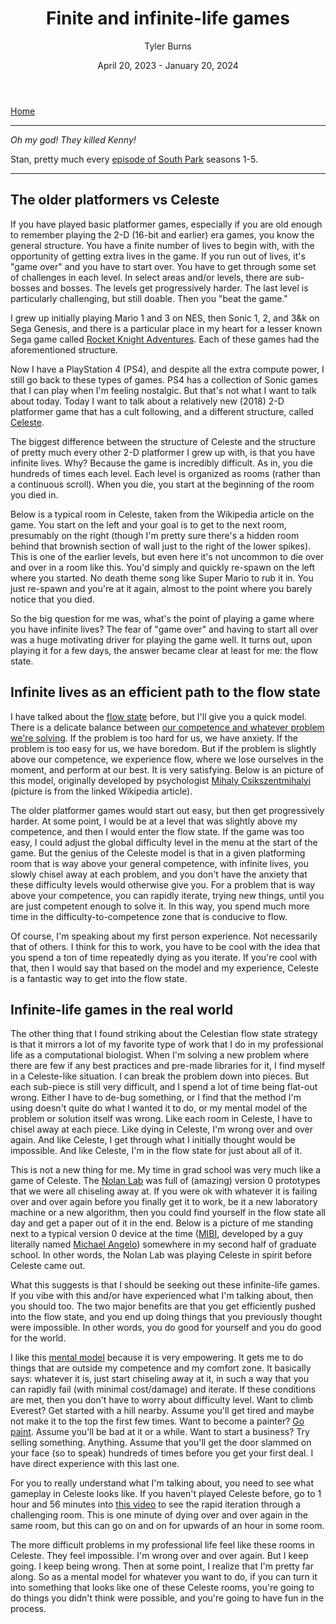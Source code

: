 #+Title: Finite and infinite-life games
#+Author: Tyler Burns
#+Date: April 20, 2023 - January 20, 2024

[[./index.html][Home]]

-----

/Oh my god! They killed Kenny!/

Stan, pretty much every [[https://en.wikipedia.org/wiki/Kenny_McCormick#][episode of South Park]] seasons 1-5.

-----

** The older platformers vs Celeste
If you have played basic platformer games, especially if you are old enough to remember playing the 2-D (16-bit and earlier) era games, you know the general structure. You have a finite number of lives to begin with, with the opportunity of getting extra lives in the game. If you run out of lives, it's "game over" and you have to start over. You have to get through some set of challenges in each level. In select areas and/or levels, there are sub-bosses and bosses. The levels get progressively harder. The last level is particularly challenging, but still doable. Then you "beat the game." 

I grew up initially playing Mario 1 and 3 on NES, then Sonic 1, 2, and 3&k on Sega Genesis, and there is a particular place in my heart for a lesser known Sega game called [[https://en.wikipedia.org/wiki/Rocket_Knight_Adventures][Rocket Knight Adventures]]. Each of these games had the aforementioned structure.

Now I have a PlayStation 4 (PS4), and despite all the extra compute power, I still go back to these types of games. PS4 has a collection of Sonic games that I can play when I'm feeling nostalgic. But that's not what I want to talk about today. Today I want to talk about a relatively new (2018) 2-D platformer game that has a cult following, and a different structure, called [[https://en.wikipedia.org/wiki/Celeste_(video_game)][Celeste]].

The biggest difference between the structure of Celeste and the structure of pretty much every other 2-D platformer I grew up with, is that you have infinite lives. Why? Because the game is incredibly difficult. As in, you die hundreds of times each level. Each level is organized as rooms (rather than a continuous scroll). When you die, you start at the beginning of the room you died in.

Below is a typical room in Celeste, taken from the Wikipedia article on the game. You start on the left and your goal is to get to the next room, presumably on the right (though I'm pretty sure there's a hidden room behind that brownish section of wall just to the right of the lower spikes). This is one of the earlier levels, but even here it's not uncommon to die over and over in a room like this. You'd simply and quickly re-spawn on the left where you started. No death theme song like Super Mario to rub it in. You just re-spawn and you're at it again, almost to the point where you barely notice that you died.

[[file:images/2024-01-20_21-08-23_Screenshot 2024-01-20 at 21.08.17.png]]


So the big question for me was, what's the point of playing a game where you have infinite lives? The fear of "game over" and having to start all over was a huge motivating driver for playing the game well. It turns out, upon playing it for a few days, the answer became clear at least for me: the flow state.

** Infinite lives as an efficient path to the flow state
I have talked about the [[./tao_of_problem_solving.html][flow state]] before, but I'll give you a quick model. There is a delicate balance between [[https://en.wikipedia.org/wiki/Flow_(psychology)][our competence and whatever problem we're solving]]. If the problem is too hard for us, we have anxiety. If the problem is too easy for us, we have boredom. But if the problem is slightly above our competence, we experience flow, where we lose ourselves in the moment, and perform at our best. It is very satisfying. Below is an picture of this model, originally developed by psychologist [[https://en.wikipedia.org/wiki/Mihaly_Csikszentmihalyi][Mihaly Csikszentmihalyi]] (picture is from the linked Wikipedia article).

[[file:images/2024-01-20_21-01-35_Screenshot 2024-01-20 at 21.01.29.png]]

The older platformer games would start out easy, but then get progressively harder. At some point, I would be at a level that was slightly above my competence, and then I would enter the flow state. If the game was too easy, I could adjust the global difficulty level in the menu at the start of the game. But the genius of the Celeste model is that in a given platforming room that is way above your general competence, with infinite lives, you slowly chisel away at each problem, and you don't have the anxiety that these difficulty levels would otherwise give you. For a problem that is way above your competence, you can rapidly iterate, trying new things, until you are just competent enough to solve it. In this way, you spend much more time in the difficulty-to-competence zone that is conducive to flow.

Of course, I'm speaking about my first person experience. Not necessarily that of others. I think for this to work, you have to be cool with the idea that you spend a ton of time repeatedly dying as you iterate. If you're cool with that, then I would say that based on the model and my experience, Celeste is a fantastic way to get into the flow state.

** Infinite-life games in the real world
The other thing that I found striking about the Celestian flow state strategy is that it mirrors a lot of my favorite type of work that I do in my professional life as a computational biologist. When I'm solving a new problem where there are few if any best practices and pre-made libraries for it, I find myself in a Celeste-like situation. I can break the problem down into pieces. But each sub-piece is still very difficult, and I spend a lot of time being flat-out wrong. Either I have to de-bug something, or I find that the method I'm using doesn't quite do what I wanted it to do, or my mental model of the problem or solution itself was wrong. Like each room in Celeste, I have to chisel away at each piece. Like dying in Celeste, I'm wrong over and over again. And like Celeste, I get through what I initially thought would be impossible. And like Celeste, I'm in the flow state for just about all of it.

This is not a new thing for me. My time in grad school was very much like a game of Celeste. The [[https://web.stanford.edu/group/nolan/][Nolan Lab]] was full of (amazing) version 0 prototypes that we were all chiseling away at. If you were ok with whatever it is failing over and over again before you finally get it to work, be it a new laboratory machine or a new algorithm, then you could find yourself in the flow state all day and get a paper out of it in the end. Below is a picture of me standing next to a typical version 0 device at the time ([[https://www.nature.com/articles/nm.3488][MIBI]], developed by a guy literally named [[https://profiles.stanford.edu/robert-angelo][Michael Angelo]]) somewhere in my second half of graduate school. In other words, the Nolan Lab was playing Celeste in spirit before Celeste came out.

[[file:images/2024-01-20_21-21-24_IMG_1299.jpg]]

What this suggests is that I should be seeking out these infinite-life games. If you vibe with this and/or have experienced what I'm talking about, then you should too. The two major benefits are that you get efficiently pushed into the flow state, and you end up doing things that you previously thought were impossible. In other words, you do good for yourself and you do good for the world.

I like this [[https://fs.blog/mental-models/][mental model]] because it is very empowering. It gets me to do things that are outside my competence and my comfort zone. It basically says: whatever it is, just start chiseling away at it, in such a way that you can rapidly fail (with minimal cost/damage) and iterate. If these conditions are met, then you don't have to worry about difficulty level. Want to climb Everest? Get started with a hill nearby. Assume you'll get tired and maybe not make it to the top the first few times. Want to become a painter? [[./just_paint.html][Go paint]]. Assume you'll be bad at it or a while. Want to start a business? Try selling something. Anything. Assume that you'll get the door slammed on your face (so to speak) hundreds of times before you get your first deal. I have direct experience with this last one.

For you to really understand what I'm talking about, you need to see what gameplay in Celeste looks like. If you haven't played Celeste before, go to 1 hour and 56 minutes into [[https://www.youtube.com/watch?v=cX9NJPwseIQ][this video]] to see the rapid iteration through a challenging room. This is one minute of dying over and over again in the same room, but this can go on and on for upwards of an hour in some room.

The more difficult problems in my professional life feel like these rooms in Celeste. They feel impossible. I'm wrong over and over again. But I keep going. I keep being wrong. Then at some point, I realize that I'm pretty far along. So as a mental model for whatever you want to do, if you can turn it into something that looks like one of these Celeste rooms, you're going to do things you didn't think were possible, and you're going to have fun in the process.
